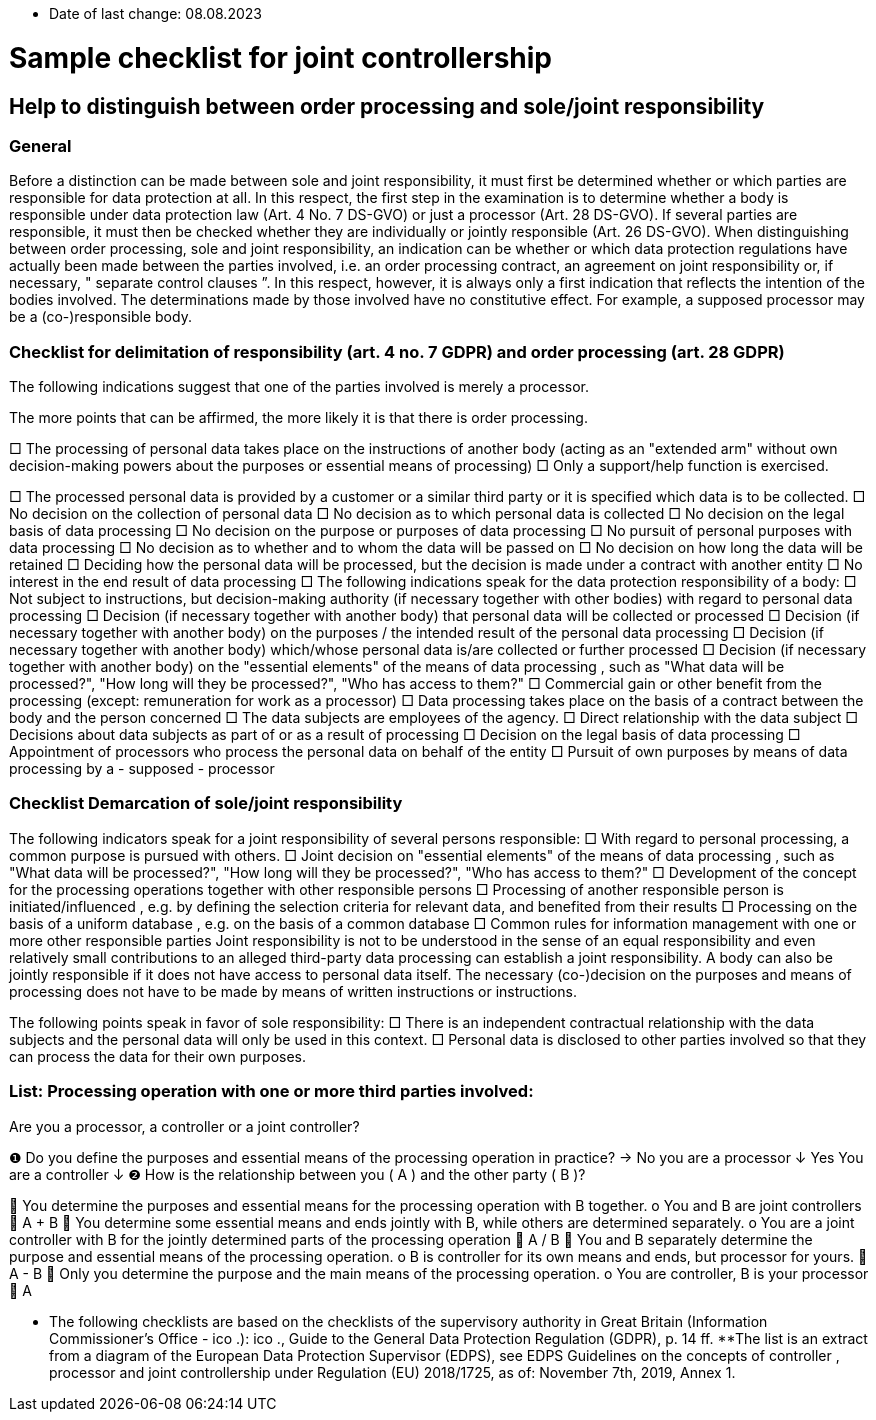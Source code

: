 * Date of last change: 08.08.2023

= Sample checklist for joint controllership


== Help to distinguish between order processing and sole/joint responsibility

=== General

Before a distinction can be made between sole and joint responsibility, it must first be determined whether or which parties are responsible for data protection at all. In this respect, the first step in the examination is to determine whether a body is responsible under data protection law (Art. 4 No. 7 DS-GVO) or just a processor (Art. 28 DS-GVO). If several parties are responsible, it must then be checked whether they are individually or jointly responsible (Art. 26 DS-GVO).
When distinguishing between order processing, sole and joint responsibility, an indication can be whether or which data protection regulations have actually been made between the parties involved, i.e. an order processing contract, an agreement on joint responsibility or, if necessary, " separate control clauses ”. In this respect, however, it is always only a first indication that reflects the intention of the bodies involved. The determinations made by those involved have no constitutive effect. For example, a supposed processor may be a (co-)responsible body.


=== Checklist for delimitation of responsibility (art. 4 no. 7 GDPR) and order processing (art. 28 GDPR)

The following indications suggest that one of the parties involved is merely a processor.

The more points that can be affirmed, the more likely it is that there is order processing.

□	The processing of personal data takes place on the instructions of another body (acting as an "extended arm" without own decision-making powers about the purposes or essential means of processing)
□	Only a support/help function is exercised.

□	The processed personal data is provided by a customer or a similar third party or it is specified which data is to be collected.
□	No decision on the collection of personal data
□	No decision as to which personal data is collected
□	No decision on the legal basis of data processing
□	No decision on the purpose or purposes of data processing
□	No pursuit of personal purposes with data processing 
□	No decision as to whether and to whom the data will be passed on
□	No decision on how long the data will be retained
□	Deciding how the personal data will be processed, but the decision is made under a contract with another entity
□	No interest in the end result of data processing
□	The following indications speak for the data protection responsibility of a body:
□	Not subject to instructions, but decision-making authority (if necessary together with other bodies) with regard to personal data processing 
□	Decision (if necessary together with another body) that personal data will be collected or processed 
□	Decision (if necessary together with another body) on the purposes / the intended 
result of the personal data processing 
□	Decision (if necessary together with another body) which/whose personal data is/are collected or further processed
□	Decision (if necessary together with another body) on the "essential elements" of the means of data processing , such as "What data will be processed?", "How long will they be processed?", "Who has access to them?"
□	Commercial gain or other benefit from the processing (except: remuneration for work as a processor)
□	Data processing takes place on the basis of a contract between the body and the person concerned
□	The data subjects are employees of the agency.
□	Direct relationship with the data subject 
□	Decisions about data subjects as part of or as a result of processing
□	Decision on the legal basis of data processing 
□	Appointment of processors who process the personal data on behalf of the entity
□	Pursuit of own purposes by means of data processing by a - supposed - processor


=== Checklist Demarcation of sole/joint responsibility

The following indicators speak for a joint responsibility of several persons responsible:
□	With regard to personal processing, a common purpose is pursued with others.  
□	Joint decision on "essential elements" of the means of data processing , such as "What data will be processed?", "How long will they be processed?", "Who has access to them?"
□	Development of the concept for the processing operations together with other responsible persons 
□	Processing of another responsible person is initiated/influenced , e.g. by defining the selection criteria for relevant data, and benefited from their results 
□	Processing on the basis of a uniform database , e.g. on the basis of a common database
□	Common rules for information management with one or more other responsible parties
Joint responsibility is not to be understood in the sense of an equal responsibility and even relatively small contributions to an alleged third-party data processing can establish a joint responsibility. A body can also be jointly responsible if it does not have access to personal data itself. The necessary (co-)decision on the purposes and means of processing does not have to be made by means of written instructions or instructions.


The following points speak in favor of sole responsibility:
□	There is an independent contractual relationship with the data subjects and the personal data will only be used in this context.
□	Personal data is disclosed to other parties involved so that they can process the data for their own purposes.

=== List: Processing operation with one or more third parties involved: 
Are you a processor, a controller or a joint controller?

❶ 	Do you define the purposes and essential means 
of the processing operation in practice? 	→ 	No 	you are a 
										processor
	↓
	Yes
	You are a controller
	↓
❷ 	How is the relationship between you ( A ) and the other party ( B )?

	You determine the purposes and essential means for the processing operation with B together.
o	You and B are joint controllers
	A + B
	You determine some essential means and ends jointly with B, while others are determined separately.
o	You are a joint controller with B for the jointly determined parts of the processing operation
	A / B
	You and B separately determine the purpose and essential means of the processing operation.
o	B is controller for its own means and ends, but processor for yours.
	A -  B
	Only you determine the purpose and the main means of the processing operation.
o	You are controller, B is your processor
	A

* The following checklists are based on the checklists of the supervisory authority in Great Britain (Information Commissioner's Office - ico .): ico ., Guide to the General Data Protection Regulation (GDPR), p. 14 ff.
**The list is an extract from a diagram of the European Data Protection Supervisor (EDPS), see EDPS Guidelines on the concepts of controller , processor and joint controllership under Regulation (EU) 2018/1725, as of: November 7th, 2019, Annex 1.
